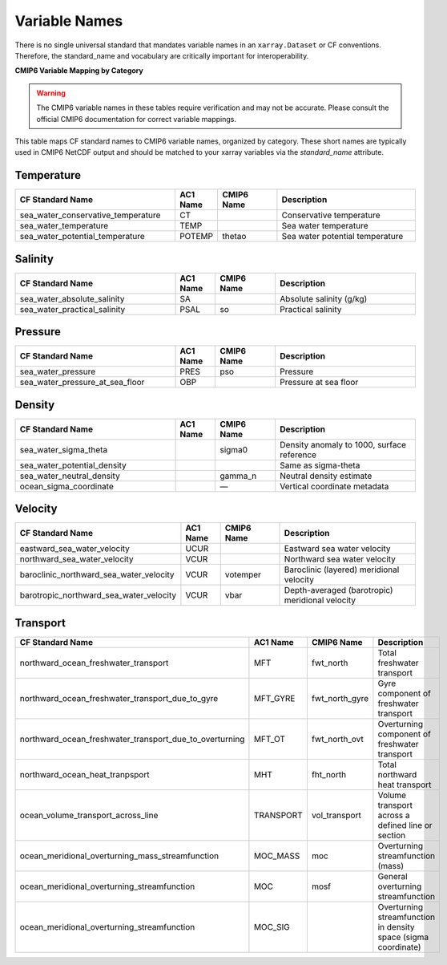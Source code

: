 Variable Names
===============

There is no single universal standard that mandates variable names in an ``xarray.Dataset`` or CF conventions.  Therefore, the standard_name and vocabulary are critically important for interoperability.



**CMIP6 Variable Mapping by Category**

.. warning::
   The CMIP6 variable names in these tables require verification and may not be accurate. Please consult the official CMIP6 documentation for correct variable mappings.

This table maps CF standard names to CMIP6 variable names, organized by category.
These short names are typically used in CMIP6 NetCDF output and should be matched to your xarray variables
via the `standard_name` attribute.

Temperature
-----------

.. list-table::
   :widths: 40 10 15 35
   :header-rows: 1

   * - CF Standard Name
     - AC1 Name
     - CMIP6 Name
     - Description
   * - sea_water_conservative_temperature
     - CT
     - 
     - Conservative temperature
   * - sea_water_temperature
     - TEMP
     - 
     - Sea water temperature
   * - sea_water_potential_temperature
     - POTEMP
     - thetao
     - Sea water potential temperature

Salinity
--------

.. list-table::
   :widths: 40 10 15 35
   :header-rows: 1

   * - CF Standard Name
     - AC1 Name
     - CMIP6 Name
     - Description
   * - sea_water_absolute_salinity
     - SA
     - 
     - Absolute salinity (g/kg)
   * - sea_water_practical_salinity
     - PSAL
     - so
     - Practical salinity

Pressure
--------

.. list-table::
   :widths: 40 10 15 35
   :header-rows: 1

   * - CF Standard Name
     - AC1 Name
     - CMIP6 Name
     - Description
   * - sea_water_pressure
     - PRES
     - pso
     - Pressure
   * - sea_water_pressure_at_sea_floor
     - OBP
     - 
     - Pressure at sea floor

Density
-------

.. list-table::
   :widths: 40 10 15 35
   :header-rows: 1

   * - CF Standard Name
     - AC1 Name
     - CMIP6 Name
     - Description
   * - sea_water_sigma_theta
     - 
     - sigma0
     - Density anomaly to 1000, surface reference
   * - sea_water_potential_density
     - 
     - 
     - Same as sigma-theta
   * - sea_water_neutral_density
     - 
     - gamma_n
     - Neutral density estimate
   * - ocean_sigma_coordinate
     - 
     - —
     - Vertical coordinate metadata

Velocity
--------

.. list-table::
   :widths: 40 10 15 35
   :header-rows: 1

   * - CF Standard Name
     - AC1 Name
     - CMIP6 Name
     - Description
   * - eastward_sea_water_velocity
     - UCUR
     - 
     - Eastward sea water velocity
   * - northward_sea_water_velocity
     - VCUR
     - 
     - Northward sea water velocity
   * - baroclinic_northward_sea_water_velocity
     - VCUR
     - votemper
     - Baroclinic (layered) meridional velocity
   * - barotropic_northward_sea_water_velocity
     - VCUR
     - vbar
     - Depth-averaged (barotropic) meridional velocity

Transport
---------

.. list-table::
   :widths: 40 10 15 35
   :header-rows: 1

   * - CF Standard Name
     - AC1 Name
     - CMIP6 Name
     - Description
   * - northward_ocean_freshwater_transport
     - MFT
     - fwt_north
     - Total freshwater transport
   * - northward_ocean_freshwater_transport_due_to_gyre
     - MFT_GYRE
     - fwt_north_gyre
     - Gyre component of freshwater transport
   * - northward_ocean_freshwater_transport_due_to_overturning
     - MFT_OT
     - fwt_north_ovt
     - Overturning component of freshwater transport
   * - northward_ocean_heat_tranpsport
     - MHT
     - fht_north
     - Total northward heat transport
   * - ocean_volume_transport_across_line
     - TRANSPORT
     - vol_transport
     - Volume transport across a defined line or section
   * - ocean_meridional_overturning_mass_streamfunction
     - MOC_MASS
     - moc
     - Overturning streamfunction (mass)
   * - ocean_meridional_overturning_streamfunction
     - MOC
     - mosf
     - General overturning streamfunction
   * - ocean_meridional_overturning_streamfunction
     - MOC_SIG
     - 
     - Overturning streamfunction in density space (sigma coordinate)
